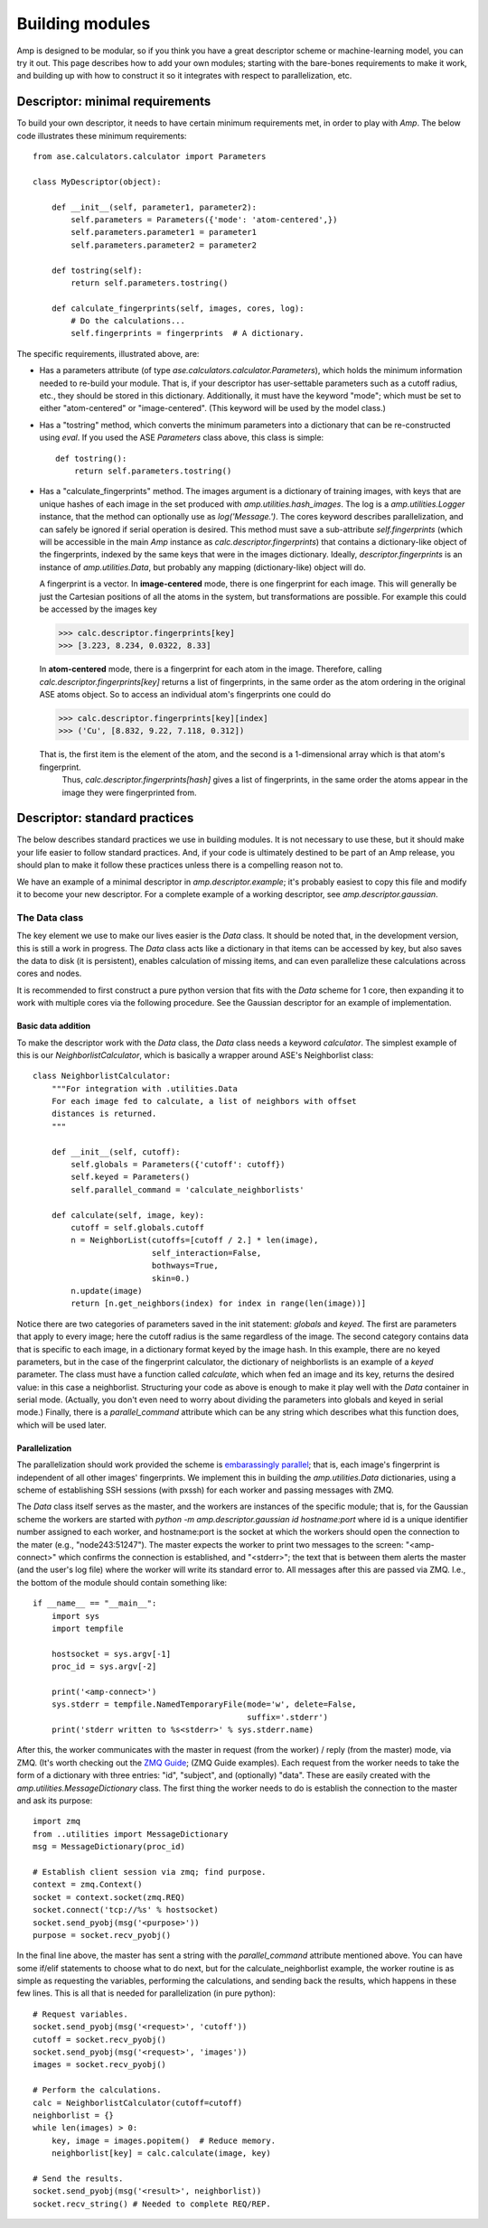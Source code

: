 .. _Building:

==================================
Building modules
==================================

Amp is designed to be modular, so if you think you have a great descriptor scheme or machine-learning model, you can try it out.
This page describes how to add your own modules; starting with the bare-bones requirements to make it work, and building up with how to construct it so it integrates with respect to parallelization, etc.

----------------------------------
Descriptor: minimal requirements
----------------------------------

To build your own descriptor, it needs to have certain minimum requirements met, in order to play with *Amp*. The below code illustrates these minimum requirements::

    from ase.calculators.calculator import Parameters

    class MyDescriptor(object):

        def __init__(self, parameter1, parameter2):
            self.parameters = Parameters({'mode': 'atom-centered',})
            self.parameters.parameter1 = parameter1
            self.parameters.parameter2 = parameter2

        def tostring(self):
            return self.parameters.tostring()

        def calculate_fingerprints(self, images, cores, log):
            # Do the calculations...
            self.fingerprints = fingerprints  # A dictionary.


The specific requirements, illustrated above, are:

* Has a parameters attribute (of type `ase.calculators.calculator.Parameters`), which holds the minimum information needed to re-build your module.
  That is, if your descriptor has user-settable parameters such as a cutoff radius, etc., they should be stored in this dictionary.
  Additionally, it must have the keyword "mode"; which must be set to either "atom-centered" or "image-centered".
  (This keyword will be used by the model class.)

* Has a "tostring" method, which converts the minimum parameters into a dictionary that can be re-constructed using `eval`.
  If you used the ASE `Parameters` class above, this class is simple::

    def tostring():
        return self.parameters.tostring()

* Has a "calculate_fingerprints" method.
  The images argument is a dictionary of training images, with keys that are unique hashes of each image in the set produced with `amp.utilities.hash_images`.
  The log is a `amp.utilities.Logger` instance, that the method can optionally use as `log('Message.')`.
  The cores keyword describes parallelization, and can safely be ignored if serial operation is desired.
  This method must save a sub-attribute `self.fingerprints` (which will be accessible in the main *Amp* instance as `calc.descriptor.fingerprints`) that contains a dictionary-like object of the fingerprints, indexed by the same keys that were in the images dictionary.
  Ideally, `descriptor.fingerprints` is an instance of `amp.utilities.Data`, but probably any mapping (dictionary-like) object will do.

  A fingerprint is a vector.
  In **image-centered** mode, there is one fingerprint for each image.
  This will generally be just the Cartesian positions of all the atoms in the system, but transformations are possible.
  For example this could be accessed by the images key

  >>> calc.descriptor.fingerprints[key]
  >>> [3.223, 8.234, 0.0322, 8.33]

  In **atom-centered** mode, there is a fingerprint for each atom in the image.
  Therefore, calling `calc.descriptor.fingerprints[key]` returns a list of fingerprints, in the same order as the atom ordering in the original ASE atoms object.
  So to access an individual atom's fingerprints one could do

  >>> calc.descriptor.fingerprints[key][index]
  >>> ('Cu', [8.832, 9.22, 7.118, 0.312])

  That is, the first item is the element of the atom, and the second is a 1-dimensional array which is that atom's fingerprint.
   Thus, `calc.descriptor.fingerprints[hash]` gives a list of fingerprints, in the same order the atoms appear in the image they were fingerprinted from.

----------------------------------
Descriptor: standard practices
----------------------------------

The below describes standard practices we use in building modules. It is not necessary to use these, but it should make your life easier to follow standard practices. And, if your code is ultimately destined to be part of an Amp release, you should plan to make it follow these practices unless there is a compelling reason not to.

We have an example of a minimal descriptor in `amp.descriptor.example`; it's probably easiest to copy this file and modify it to become your new descriptor. For a complete example of a working descriptor, see `amp.descriptor.gaussian`.

The Data class
^^^^^^^^^^^^^^^^^^^

The key element we use to make our lives easier is the `Data` class. It should be noted that, in the development version, this is still a work in progress. The `Data` class acts like a dictionary in that items can be accessed by key, but also saves the data to disk (it is persistent), enables calculation of missing items, and can even parallelize these calculations across cores and nodes.

It is recommended to first construct a pure python version that fits with the `Data` scheme for 1 core, then expanding it to work with multiple cores via the following procedure. See the Gaussian descriptor for an example of implementation.



Basic data addition
"""""""""""""""""""
To make the descriptor work with the `Data` class, the `Data` class needs a keyword `calculator`. The simplest example of this is our `NeighborlistCalculator`, which is basically a wrapper around ASE's Neighborlist class::

    class NeighborlistCalculator:
        """For integration with .utilities.Data
        For each image fed to calculate, a list of neighbors with offset
        distances is returned.
        """

        def __init__(self, cutoff):
            self.globals = Parameters({'cutoff': cutoff})
            self.keyed = Parameters()
            self.parallel_command = 'calculate_neighborlists'

        def calculate(self, image, key):
            cutoff = self.globals.cutoff
            n = NeighborList(cutoffs=[cutoff / 2.] * len(image),
                             self_interaction=False,
                             bothways=True,
                             skin=0.)
            n.update(image)
            return [n.get_neighbors(index) for index in range(len(image))]

Notice there are two categories of parameters saved in the init statement: `globals` and `keyed`. The first are parameters that apply to every image; here the cutoff radius is the same regardless of the image. The second category contains data that is specific to each image, in a dictionary format keyed by the image hash. In this example, there are no keyed parameters, but in the case of the fingerprint calculator, the dictionary of neighborlists is an example of a `keyed` parameter. The class must have a function called `calculate`, which when fed an image and its key, returns the desired value: in this case a neighborlist. Structuring your code as above is enough to make it play well with the `Data` container in serial mode. (Actually, you don't even need to worry about dividing the parameters into globals and keyed in serial mode.) Finally, there is a `parallel_command` attribute which can be any string which describes what this function does, which will be used later.

Parallelization
"""""""""""""""
The parallelization should work provided the scheme is `embarassingly parallel <https://en.wikipedia.org/wiki/Embarrassingly_parallel>`_; that is, each image's fingerprint is independent of all other images' fingerprints. We implement this in building the `amp.utilities.Data` dictionaries, using a scheme of establishing SSH sessions (with pxssh) for each worker and passing messages with ZMQ.

The `Data` class itself serves as the master, and the workers are instances of the specific module; that is, for the Gaussian scheme the workers are started with `python -m amp.descriptor.gaussian id hostname:port` where id is a unique identifier number assigned to each worker, and hostname:port is the socket at which the workers should open the connection to the mater (e.g., "node243:51247"). The master expects the worker to print two messages to the screen: "<amp-connect>" which confirms the connection is established, and "<stderr>"; the text that is between them alerts the master (and the user's log file) where the worker will write its standard error to. All messages after this are passed via ZMQ. I.e., the bottom of the module should contain something like::

    if __name__ == "__main__":
        import sys
        import tempfile

        hostsocket = sys.argv[-1]
        proc_id = sys.argv[-2]

        print('<amp-connect>')
        sys.stderr = tempfile.NamedTemporaryFile(mode='w', delete=False,
                                                 suffix='.stderr')
        print('stderr written to %s<stderr>' % sys.stderr.name)


After this, the worker communicates with the master in request (from the worker) / reply (from the master) mode, via ZMQ. (It's worth checking out the `ZMQ Guide <http://zguide.zeromq.org/>`_; (ZMQ Guide examples). Each request from the worker needs to take the form of a dictionary with three entries: "id", "subject", and (optionally) "data". These are easily created with the `amp.utilities.MessageDictionary` class. The first thing the worker needs to do is establish the connection to the master and ask its purpose::

    import zmq
    from ..utilities import MessageDictionary
    msg = MessageDictionary(proc_id)

    # Establish client session via zmq; find purpose.
    context = zmq.Context()
    socket = context.socket(zmq.REQ)
    socket.connect('tcp://%s' % hostsocket)
    socket.send_pyobj(msg('<purpose>'))
    purpose = socket.recv_pyobj()

In the final line above, the master has sent a string with the `parallel_command` attribute mentioned above. You can have some if/elif statements to choose what to do next, but for the calculate_neighborlist example, the worker routine is as simple as requesting the variables, performing the calculations, and sending back the results, which happens in these few lines. This is all that is needed for parallelization (in pure python)::

    # Request variables.
    socket.send_pyobj(msg('<request>', 'cutoff'))
    cutoff = socket.recv_pyobj()
    socket.send_pyobj(msg('<request>', 'images'))
    images = socket.recv_pyobj()

    # Perform the calculations.
    calc = NeighborlistCalculator(cutoff=cutoff)
    neighborlist = {}
    while len(images) > 0:
        key, image = images.popitem()  # Reduce memory.
        neighborlist[key] = calc.calculate(image, key)

    # Send the results.
    socket.send_pyobj(msg('<result>', neighborlist))
    socket.recv_string() # Needed to complete REQ/REP.



